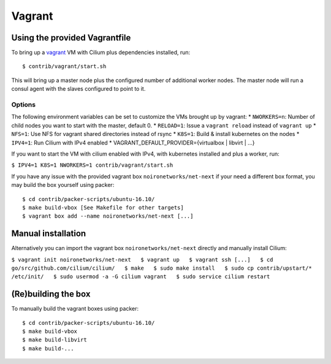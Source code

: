Vagrant
=======

Using the provided Vagrantfile
------------------------------

To bring up a `vagrant <https://www.vagrantup.com/>`__ VM with Cilium
plus dependencies installed, run:

::

    $ contrib/vagrant/start.sh

This will bring up a master node plus the configured number of
additional worker nodes. The master node will run a consul agent with
the slaves configured to point to it.

Options
~~~~~~~

The following environment variables can be set to customize the VMs
brought up by vagrant: \* ``NWORKERS=n``: Number of child nodes you want
to start with the master, default 0. \* ``RELOAD=1``: Issue a
``vagrant reload`` instead of ``vagrant up`` \* ``NFS=1``: Use NFS for
vagrant shared directories instead of rsync \* ``K8S=1``: Build &
install kubernetes on the nodes \* ``IPV4=1``: Run Cilium with IPv4
enabled \* VAGRANT\_DEFAULT\_PROVIDER={virtualbox \| libvirt \| ...}

If you want to start the VM with cilium enabled with IPv4, with
kubernetes installed and plus a worker, run:

``$ IPV4=1 K8S=1 NWORKERS=1 contrib/vagrant/start.sh``

If you have any issue with the provided vagrant box
``noironetworks/net-next`` if your need a different box format, you may
build the box yourself using packer:

::

    $ cd contrib/packer-scripts/ubuntu-16.10/
    $ make build-vbox [See Makefile for other targets]
    $ vagrant box add --name noironetworks/net-next [...]

Manual installation
-------------------

Alternatively you can import the vagrant box ``noironetworks/net-next``
directly and manually install Cilium:

``$ vagrant init noironetworks/net-next   $ vagrant up   $ vagrant ssh [...]   $ cd go/src/github.com/cilium/cilium/   $ make   $ sudo make install   $ sudo cp contrib/upstart/* /etc/init/   $ sudo usermod -a -G cilium vagrant   $ sudo service cilium restart``

(Re)building the box
--------------------

To manually build the vagrant boxes using packer:

::

    $ cd contrib/packer-scripts/ubuntu-16.10/
    $ make build-vbox
    $ make build-libvirt
    $ make build-...
